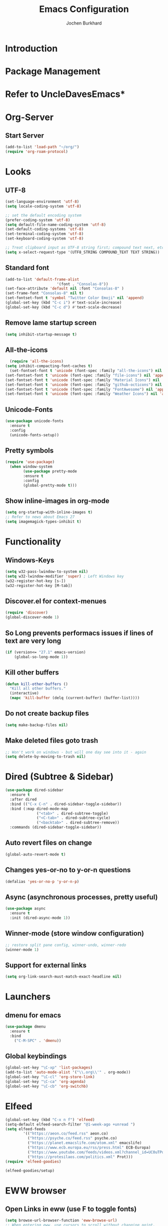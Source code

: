 #+TITLE: Emacs Configuration
#+AUTHOR: Jochen Burkhard

* Introduction
* Package Management
* Refer to UncleDavesEmacs*
* Org-Server
** Start Server
#+begin_src emacs-lisp
(add-to-list 'load-path "~/org/")
(require 'org-roam-protocol)
#+end_src
* Looks
** UTF-8
#+begin_src emacs-lisp
  (set-language-environment 'utf-8)                                                           
  (setq locale-coding-system 'utf-8)                                                          

  ;; set the default encoding system                                                          
  (prefer-coding-system 'utf-8)                                                               
  (setq default-file-name-coding-system 'utf-8)                                               
  (set-default-coding-systems 'utf-8)                                                         
  (set-terminal-coding-system 'utf-8)                                                         
  (set-keyboard-coding-system 'utf-8)                                                         

  ;; Treat clipboard input as UTF-8 string first; compound text next, etc.                    
  (setq x-select-request-type '(UTF8_STRING COMPOUND_TEXT TEXT STRING))
#+end_src
** Standard font
#+begin_src emacs-lisp
  (add-to-list 'default-frame-alist
                         '(font . "Consolas-8"))
  (set-face-attribute 'default nil :font "Consolas-8" )
  (set-frame-font "Consolas-8" nil t)
  (set-fontset-font t 'symbol "Twitter Color Emoji" nil 'append)
  (global-set-key (kbd "C-c i") #'text-scale-increase)
  (global-set-key (kbd "C-c d") #'text-scale-decrease)
#+end_src
** Remove lame startup screen
#+begin_src emacs-lisp
(setq inhibit-startup-message t)
#+end_src
** All-the-icons
#+begin_src emacs-lisp
  (require 'all-the-icons)
(setq inhibit-compacting-font-caches t)
  (set-fontset-font t 'unicode (font-spec :family "all-the-icons") nil 'append)
(set-fontset-font t 'unicode (font-spec :family "file-icons") nil 'append)
(set-fontset-font t 'unicode (font-spec :family "Material Icons") nil 'append)
(set-fontset-font t 'unicode (font-spec :family "github-octicons") nil 'append)
(set-fontset-font t 'unicode (font-spec :family "FontAwesome") nil 'append)
(set-fontset-font t 'unicode (font-spec :family "Weather Icons") nil 'append)
#+end_src
** Unicode-Fonts
#+begin_src emacs-lisp
  (use-package unicode-fonts
    :ensure t
    :config
    (unicode-fonts-setup))
#+end_src
** Pretty symbols
#+BEGIN_SRC emacs-lisp
(require 'use-package)
  (when window-system
        (use-package pretty-mode
        :ensure t
        :config
        (global-pretty-mode t)))
#+END_SRC
** Show inline-images in org-mode
#+begin_src emacs-lisp
  (setq org-startup-with-inline-images t)
  ;; Refer to news about Emacs 27
  (setq imagemagick-types-inhibit t)
#+end_src
* Functionality
** Windows-Keys
#+begin_src emacs-lisp
  (setq w32-pass-lwindow-to-system nil)
  (setq w32-lwindow-modifier 'super) ; Left Windows key
  (w32-register-hot-key [s-])
  (w32-register-hot-key [M-tab])
#+end_src
** Discover.el for context-menues
#+begin_src emacs-lisp
  (require 'discover)
  (global-discover-mode 1)
#+end_src
** So Long prevents performacs issues if lines of text are very long
#+begin_src emacs-lisp
(if (version<= "27.1" emacs-version)
    (global-so-long-mode 1))
#+end_src
** Kill other buffers
#+begin_src emacs-lisp
(defun kill-other-buffers ()
  "Kill all other buffers."
  (interactive)
  (mapc 'kill-buffer (delq (current-buffer) (buffer-list))))
#+end_src
** Do not create backup files
#+begin_src emacs-lisp
(setq make-backup-files nil)
#+end_src
** Make deleted files goto trash
#+begin_src emacs-lisp
  ;; Won't work on windows - but will one day see into it - again
  (setq delete-by-moving-to-trash nil)
#+end_src
* Dired (Subtree & Sidebar)
#+begin_src emacs-lisp
  (use-package dired-sidebar
    :ensure t
    :after dired
    :bind (("C-x C-n" . dired-sidebar-toggle-sidebar))
    :bind (:map dired-mode-map
                ("<tab>" . dired-subtree-toggle)
                ("<C-tab>" . dired-subtree-cycle)
                ("<backtab>" . dired-subtree-remove))
    :commands (dired-sidebar-toggle-sidebar))
#+end_src
** Auto revert files on change
#+begin_src emacs-lisp
(global-auto-revert-mode t)
#+end_src
** Changes yes-or-no to y-or-n questions
#+begin_src emacs-lisp
(defalias 'yes-or-no-p 'y-or-n-p)
#+end_src
** Async (asynchronous processes, pretty useful)
#+begin_src emacs-lisp
(use-package async
  :ensure t
  :init (dired-async-mode 1))
#+end_src
** Winner-mode (store window configuration)
#+begin_src emacs-lisp
;; restore split pane config, winner-undo, winner-redo
(winner-mode 1)
#+end_src
** Support for external links 
#+begin_src emacs-lisp
(setq org-link-search-must-match-exact-headline nil)
#+end_src
* Launchers
** dmenu for emacs
#+BEGIN_SRC emacs-lisp
(use-package dmenu
  :ensure t
  :bind
    ("C-M-SPC" . 'dmenu))
#+END_SRC
** Global keybindings
#+BEGIN_SRC emacs-lisp
  (global-set-key "\C-xp" 'list-packages)
  (add-to-list 'auto-mode-alist '("\\.org\\'" . org-mode))
  (global-set-key "\C-cl" 'org-store-link)
  (global-set-key "\C-ca" 'org-agenda)
  (global-set-key "\C-cb" 'org-switchb)
#+END_SRC
* Elfeed
#+begin_src emacs-lisp
  (global-set-key (kbd "C-x n f") 'elfeed)
  (setq-default elfeed-search-filter "@1-week-ago +unread ")
  (setq elfeed-feeds
          '(("https://aeon.co/feed.rss" aeon.co)
            ("https://psyche.co/feed.rss" psyche.co)
            ("https://planet.emacslife.com/atom.xml" emacslife)
            ("https://www.ecb.europa.eu/rss/press.html" ECB-Europa)
            ("https://www.youtube.com/feeds/videos.xml?channel_id=UC0uTPqBCFIpZxlz_Lv1tk_g" YoutUbe)
            ("https://protesilaos.com/politics.xml" Prot)))
  (require 'elfeed-goodies)

  (elfeed-goodies/setup)
#+end_src
* EWW browser
** Open Links in eww (use F to toggle fonts)
#+begin_src emacs-lisp
(setq browse-url-browser-function 'eww-browse-url)
;; When entering eww, use cursors to scroll without changing point.
(add-hook 'eww-mode-hook 'scroll-lock-mode)
#+end_src
* Projectile (awesome project-manager)
** Enable
#+begin_src emacs-lisp
(use-package projectile
  :ensure t
  :init
    (projectile-mode 1))
#+end_src

** Enable globally (=<f5>=)
#+begin_src emacs-lisp
(global-set-key (kbd "<f5>") 'projectile-compile-project)
#+end_src
* Dashboard (Ref: github emacs-dashboard)
#+begin_src emacs-lisp
  (use-package dashboard
    :ensure t
    :config
      (dashboard-setup-startup-hook)
      (setq dashboard-startup-banner "~/.emacs.d/img/dashLogo.png")
      (setq dashboard-items '((recents  . 5)
                              (projects . 5)))
      (setq dashboard-banner-logo-title "")
      (setq dashboard-set-heading-icons t)
      (setq dashboard-set-file-icons t)
      (dashboard-modify-heading-icons '((recents . "file-text")
                                (bookmarks . "book"))))
#+end_src
** Spaceline
#+begin_src emacs-lisp
(use-package spaceline
  :ensure t
  :config
  (require 'spaceline-config)
    (setq spaceline-buffer-encoding-abbrev-p nil)
    (setq spaceline-line-column-p nil)
    (setq spaceline-line-p nil)
    (setq powerline-default-separator (quote arrow))
    (spaceline-spacemacs-theme))
#+end_src
** No seperator!
#+begin_src emacs-lisp
(setq powerline-default-seperator nil)
#+end_src
** Cursor position
#+begin_src emacs-lisp
(setq line-number-mode t)
(setq column-number-mode t)
#+end_src
* Spacemacs-Theme
** Since I cant find an easy =use-package= for it, look at init.el
* DOOM Dracula theme
#+begin_src emacs-lisp
(use-package doom-themes
  :config
  ;; Global settings (defaults)
  (setq doom-themes-enable-bold t    ; if nil, bold is universally disabled
        doom-themes-enable-italic t) ; if nil, italics is universally disabled
  (load-theme 'doom-one t)

  ;; Enable flashing mode-line on errors
  (doom-themes-visual-bell-config)
  
  ;; Enable custom neotree theme (all-the-icons must be installed!)
  (doom-themes-neotree-config)
  ;; or for treemacs users
  (setq doom-themes-treemacs-theme "doom-colors") ; use the colorful treemacs theme
  (doom-themes-treemacs-config)
  
  ;; Corrects (and improves) org-mode's native fontification.
  (doom-themes-org-config))
#+end_src
* Clock  
** Time format
#+begin_src emacs-lisp
(setq display-time-24hr-format t)
(setq display-time-format "%H:%M - %d %B %Y")
#+end_src
** Enabling the mode
#+begin_src emacs-lisp
(display-time-mode 1)
#+end_src
* Battery indicator
#+begin_src emacs-lisp
(use-package fancy-battery
  :ensure t
  :config
    (setq fancy-battery-show-percentage t)
    (setq battery-update-interval 15)
    (if window-system
      (fancy-battery-mode)
      (display-battery-mode)))
#+end_src
* System monitor
#+begin_src emacs-lisp
(use-package symon
  :ensure t
  :bind
  ("s-h" . symon-mode))
#+end_src
* The terminal
** Default should be bash
#+begin_src emacs-lisp
(defvar my-term-shell "/bin/bash")
(defadvice ansi-term (before force-bash)
  (interactive (list my-term-shell)))
(ad-activate 'ansi-term)
#+end_src
** Easy to remember keybinding (Super+Enter)
#+begin_src emacs-lisp
(global-set-key (kbd "<s-return>") 'ansi-term)
#+end_src
* Moving around emacs
** Set Ivy mode (github.com/nobiot)
#+begin_src emacs-lisp
  (use-package ivy
  :ensure t)
  ;; Ivy,Counsel, & Swiper
  ;; Enable Ivy mode in general
  (ivy-mode 1)
  (setq ivy-use-virtual-buffers t)
  (setq enable-recursive-minibuffers t)

  ;; Add Counsel functions
  (global-set-key (kbd "C-c f r") #'counsel-recentf)
  (global-set-key (kbd "C-c f a") #'counsel-org-goto-all)
  (global-set-key (kbd "C-c g") 'counsel-org-goto)

  ;; Optionally, you can replace these default functions with Counsel version, too
  (global-set-key (kbd "C-h f") 'counsel-describe-function)
  (global-set-key (kbd "C-h v") 'counsel-describe-variable)
#+end_src
** Scrollig and why does the screen move
#+begin_src emacs-lisp
  (setq scroll-conservatively 100)
    (global-set-key (kbd "C-M-p") 'scroll-up-line)
    (global-set-key (kbd "C-M-n") 'scroll-down-line)
#+end_src
** Insert newlines at end of buffer (masteringemacs.org)
#+begin_src emacs-lisp
(setq next-line-add-newlines t)
#+end_src
** Which-key
#+begin_src emacs-lisp
(use-package which-key
  :ensure t
  :config
    (which-key-mode))
#+end_src
* Windows, panes and why I hate other-window
** Window operations
#+begin_src emacs-lisp
(global-set-key (kbd "C-x w b") 'windmove-swap-states-left)
(global-set-key (kbd "C-x w f") 'windmove-swap-states-right)
(global-set-key (kbd "C-x w n") 'windmove-swap-states-down)
(global-set-key (kbd "C-x w p") 'windmove-swap-states-up)
#+end_src
** Switch-window
#+begin_src emacs-lisp
  (use-package switch-window
    :ensure t
    :config
      (setq switch-window-input-style 'minibuffer)
      (setq switch-window-increase 4)
      (setq switch-window-threshold 2)
      (setq switch-window-minibuffer-shortcut ?z)
      (setq switch-window-shortcut-style 'qwerty)
      (setq switch-window-qwerty-shortcuts
          '("a" "s" "d" "f" "j" "k" "l" "i" "o"))
    :bind
      ([remap other-window] . switch-window))
#+end_src
** Following window splits
#+begin_src emacs-lisp
(defun split-and-follow-horizontally ()
  (interactive)
  (split-window-below)
  (balance-windows)
  (other-window 1))
(global-set-key (kbd "C-x 2") 'split-and-follow-horizontally)

(defun split-and-follow-vertically ()
  (interactive)
  (split-window-right)
  (balance-windows)
  (other-window 1))
(global-set-key (kbd "C-x 3") 'split-and-follow-vertically)
#+end_src
** Swiper and why is the default search so lame
#+begin_src emacs-lisp
(use-package swiper
  :ensure t
  :bind ("C-s" . 'swiper))
#+end_src
** Always murder current buffer
#+begin_src emacs-lisp
(defun kill-current-buffer ()
  "Kills the current buffer."
  (interactive)
  (kill-buffer (current-buffer)))
(global-set-key (kbd "C-x k") 'kill-current-buffer)
#+end_src

** Turn switch-to-buffer into ibuffer
#+begin_src emacs-lisp
(global-set-key (kbd "C-x b") 'ibuffer)
#+end_src

** Close all buffers (C-M-s-k)
#+begin_src emacs-lisp
(defun close-all-buffers ()
  "Kill all buffers without regard for their origin."
  (interactive)
  (mapc 'kill-buffer (buffer-list)))
(global-set-key (kbd "C-M-s-k") 'close-all-buffers)
#+end_src

** Line numbers in programming
#+begin_src emacs-lisp
(use-package linum-relative
  :ensure t
  :config
    (setq linum-relative-current-symbol "")
    (add-hook 'prog-mode-hook 'linum-relative-mode))
#+end_src

** Helm
#+begin_src emacs-lisp
(use-package helm
    :ensure t
    :bind
    ("C-x C-f" . 'helm-find-files)
    ("C-x C-b" . 'helm-buffers-list)
    ("M-x" . 'helm-M-x)
    :config
    (defun daedreth/helm-hide-minibuffer ()
      (when (with-helm-buffer helm-echo-input-in-header-line)
        (let ((ov (make-overlay (point-min) (point-max) nil nil t)))
          (overlay-put ov 'window (selected-window))
          (overlay-put ov 'face
                       (let ((bg-color (face-background 'default nil)))
                         `(:background ,bg-color :foreground ,bg-color)))
          (setq-local cursor-type nil))))
    (add-hook 'helm-minibuffer-set-up-hook 'daedreth/helm-hide-minibuffer)
    (setq helm-autoresize-max-height 0
          helm-autoresize-min-height 40
          helm-M-x-fuzzy-match t
          helm-buffers-fuzzy-matching t
          helm-recentf-fuzzy-match t
          helm-semantic-fuzzy-match t
          helm-imenu-fuzzy-match t
          helm-split-window-in-side-p nil
          helm-move-to-line-cycle-in-source nil
          helm-ff-search-library-in-sexp t
          helm-scroll-amount 8 
          helm-echo-input-in-header-line t)
    :init
    (helm-mode 1))

  (require 'helm-config)    
  (helm-autoresize-mode 1)
  (define-key helm-find-files-map (kbd "C-b") 'helm-find-files-up-one-level)
  (define-key helm-find-files-map (kbd "C-f") 'helm-execute-persistent-action)
#+end_src

** Avy: jumping to characters (M-s) - Now being in init.el because of discover.el binding
#+begin_src emacs-lisp
  (global-set-key (kbd "s-s") 'avy-goto-char)
#+end_src
* Text manipulation
** Hunspell
#+begin_src emacs-lisp
;; Set up spell checker using Hunspell
(with-eval-after-load "ispell"
(setenv "LANG" "en_US")
(setq ispell-program-name
      "~/hunspell-1.3.2-3-w32-bin/bin/hunspell.exe")
(setq ispell-directory "deutsch,en_US")
(ispell-set-spellchecker-params)
(ispell-hunspell-add-multi-dic "de_CH,en_US")
;; For saving words to the personal dictionary, don't infer it from
;; the locale, otherwise it would save to ~/.hunspell_de_DE.
(setq ispell-personal-dictionary "~/.hunspell_personal"))

;; The personal dictionary file has to exist, otherwise hunspell will
;; silently not use it.
;;(unless (file-exists-p ispell-personal-dictionary)
;;        (write-region "" nil ispell-personal-dictionary nil 0))

;; Set global keys
(global-set-key (kbd "C-x t s") 'flyspell-buffer)
(global-set-key (kbd "C-x t c") 'ispell-change-dictionary)
(global-set-key (kbd "C-x t m") 'flyspell-mode)
#+end_src
** Olivetti
#+begin_src emacs-lisp
  ;; Olivetti
  ;; Look & Feel for long-form writing

  ;; Set the body text width
  (setq olivetti-body-width 120)

  ;; Enable Olivetti for text-related mode such as Org Mode
  (use-package olivetti
    :ensure
    :diminish
    :config
    (setq olivetti-body-width 0.65)
    (setq olivetti-minimum-body-width 72)
    (setq olivetti-recall-visual-line-mode-entry-state t)
    (add-hook 'text-mode-hook 'turn-on-olivetti-mode)
    :bind ("C-c o" . olivetti-mode))
#+end_src
** Mark multiple and edit them all at once (C-c q)
#+begin_src emacs-lisp
(use-package mark-multiple
  :ensure t
  :bind ("C-c q" . 'mark-next-like-this))
#+end_src

** Improved kill-word (kill word with point in it)
#+begin_src emacs-lisp
(defun daedreth/kill-inner-word ()
  "Kills the entire word your cursor is in. Equivalent to 'ciw' in vim."
  (interactive)
  (forward-char 1)
  (backward-word)
  (kill-word 1))
(global-set-key (kbd "C-c w k") 'daedreth/kill-inner-word)
#+end_src

** Improved copy-word (like kill-word)
#+begin_src emacs-lisp
(defun daedreth/copy-whole-word ()
  (interactive)
  (save-excursion
    (forward-char 1)
    (backward-word)
    (kill-word 1)
    (yank)))
(global-set-key (kbd "C-c w c") 'daedreth/copy-whole-word)
#+end_src

** Visiting the config.org with C-c e
#+begin_src emacs-lisp
(defun config-visit ()
  (interactive)
  (find-file "~/.emacs.d/config.org"))
(global-set-key (kbd "C-c e") 'config-visit)
#+end_src

** Reloading the config with C-c r
#+begin_src emacs-lisp
(defun config-reload ()
  "Reloads ~/.emacs.d/config.org at runtime"
  (interactive)
  (org-babel-load-file (expand-file-name "~/.emacs.d/config.org")))
(global-set-key (kbd "C-c r") 'config-reload)
#+end_src

** Electric closes opened brackets
#+begin_src emacs-lisp
(setq electric-pair-pairs '(
                           (?\{ . ?\})
                           (?\( . ?\))
                           (?\[ . ?\])
                           (?\" . ?\")
                           ))
(electric-pair-mode t)
#+end_src

** Beacon cursor block
#+begin_src emacs-lisp
(use-package beacon
  :ensure t
  :config
    (beacon-mode 1))
#+end_src

** Rainbow (colors for hex-code)
#+begin_src emacs-lisp
(use-package rainbow-mode
  :ensure t
  :init
    (add-hook 'prog-mode-hook 'rainbow-mode))
#+end_src

** Show parent (brackets highlights)
#+begin_src emacs-lisp
(show-paren-mode 1)
#+end_src

** Rainbow-delimiters (Colors parentheses and other delimiters depending on their depth)
#+begin_src emacs-lisp
(use-package rainbow-delimiters
  :ensure t
  :init
    (add-hook 'prog-mode-hook #'rainbow-delimiters-mode))
#+end_src

** Expand region (C-q - a pretty simple package, takes your cursor and semantically expands the region.
#+begin_src emacs-lisp
(use-package expand-region
  :ensure t
  :bind ("C-q" . er/expand-region))
#+end_src

** Hungry deletion (Deleting big whitespaces)
#+begin_src emacs-lisp
(use-package hungry-delete
  :ensure t
  :config
    (global-hungry-delete-mode))
#+end_src

** Zapping to char (kills all text between point and provided character)
#+begin_src emacs-lisp
(use-package zzz-to-char
  :ensure t
  :bind ("M-z" . zzz-up-to-char))
#+end_src

** Wnole Line or Region
#+begin_src emacs-lisp
(require 'whole-line-or-region)
#+end_src
** Annotation.el
#+begin_src emacs-lisp
  (global-set-key (kbd "C-x a m") 'annotate-mode)
  (global-set-key (kbd "C-x M-a") 'annotate-annotate)
  (global-set-key (kbd "C-x a [") 'annotate-goto-next-annotation)
  (global-set-key (kbd "C-x a ]") 'annotate-goto-previous-annotation)
#+end_src
* Kill ring
** Browse kill-ring with M-y
#+begin_src emacs-lisp
(use-package popup-kill-ring
  :ensure t
  :bind ("M-y" . popup-kill-ring))
#+end_src
* Programming
** Yasnippet (Like TextMate for emacs)
#+begin_src emacs-lisp
(use-package yasnippet
  :ensure t
  :config
    (use-package yasnippet-snippets
      :ensure t)
    (yas-reload-all))
#+end_src

** Company mode with C-n C-p instead of +M-n M-p+ after 2 seconds and 2 character provided
 #+begin_src emacs-lisp
(use-package company
  :ensure t
  :config
  (add-hook 'after-init-hook 'global-company-mode)
  (setq company-idle-delay 1)
  (setq company-minimum-prefix-length 3))

(with-eval-after-load 'company
  (define-key company-active-map (kbd "M-n") nil)
  (define-key company-active-map (kbd "M-p") nil)
  (define-key company-active-map (kbd "C-n") #'company-select-next)
  (define-key company-active-map (kbd "C-p") #'company-select-previous)
  (define-key company-active-map (kbd "SPC") #'company-abort))
#+end_src
* Git integration
** Magit
#+begin_src emacs-lisp
(use-package magit
  :ensure t
  :config
  (setq magit-push-always-verify nil)
  (setq git-commit-summary-max-length 50)
  :bind
  ("M-g" . magit-status))
#+end_src
* Org
** Common settings
#+begin_src emacs-lisp
  (setq-default org-download-image-dir "~/org/files/")
    (setq org-ellipsis " ⤵")
  (setq org-src-fontify-natively t)
  (setq org-startup-folded t)
    (setq org-src-tab-acts-natively t)
    (setq org-confirm-babel-evaluate nil)
    (setq org-export-with-smart-quotes t)
    (setq org-src-window-setup 'current-window)
    (setq org-log-into-drawer t)
    (add-hook 'org-mode-hook 'org-indent-mode)
    (setq org-hide-emphasis-markers t)
    (customize-set-variable 'org-blank-before-new-entry 
                          '((heading . nil)
                            (plain-list-item . nil)))
    (setq org-cycle-separator-lines 1)
#+end_src
** Org-Capture (Tasks)
#+begin_src emacs-lisp
  (setq org-capture-templates
        '(("t" "TODO" entry (file+headline "~/org/tasks.org" "Tasks")
           "* TODO %?\n %i\n %a")))
  (define-key global-map (kbd "C-c t")
    (lambda () (interactive) (org-capture nil "t")))
#+end_src
** Org-Agenda
#+begin_src emacs-lisp
  ;;;;;;;;;;;;;;;;;;;;;;;;;;;;;;;;;;;;;;;;;;;;;;;;;;;;;;;;;;;;;;;;;;;;;;;;;;;;
  ;; org-mode agenda options                                                ;;
  ;;;;;;;;;;;;;;;;;;;;;;;;;;;;;;;;;;;;;;;;;;;;;;;;;;;;;;;;;;;;;;;;;;;;;;;;;;;;
  ;;warn me of any deadlines in next 7 days
  (setq org-deadline-warning-days 7)
  ;;show me tasks scheduled or due in next fortnight
  (setq org-agenda-span (quote fortnight))
  ;;don't show tasks as scheduled if they are already shown as a deadline
  (setq org-agenda-skip-scheduled-if-deadline-is-shown t)
  ;;don't give awarning colour to tasks with impending deadlines
  ;;if they are scheduled to be done
  (setq org-agenda-skip-deadline-prewarning-if-scheduled (quote pre-scheduled))
  ;;sort tasks in order of when they are due and then by priority
  (setq org-agenda-sorting-strategy
    (quote
     ((agenda deadline-up priority-down)
      (todo priority-down category-keep)
      (tags priority-down category-keep)
      (search category-keep))))
  (setq org-agenda-custom-commands
        '(("d" "Daily Review"
           ((agenda "" ((org-agenda-span 7)))
            (todo "ONIT")
            (todo "NEXT")
            (todo "MEETING")
            (todo "PROJECT")
            (todo "WAIT")
          ))
          ("D" "Deadlines" agenda ""
           ((org-agenda-entry-types '(:deadline))
            (org-agenda-span 1)
            (org-deadline-warning-days 60)
            (org-agenda-time-grid nil)
            ))
          ("f" "Did you forget me?" agenda ""
           ((org-agenda-entry-types '(:scheduled))
            (org-agenda-span 1)
            ))
           ))
#+end_src
** Org-Journal
#+begin_src emacs-lisp
  (use-package org-journal
    :ensure t
    :defer t
    :init
    ;; Change default prefix key before loading the org-journal
    (setq org-journal-prefix-key "C-c j")
    :config
    (setq org-journal-date-prefix "#+TITLE: "
          org-journal-file-format "%Y-%m-%d.org"
          org-journal-enable-agenda-integration t
          org-journal-dir "~/org/"
          org-journal-date-format "%A, %d %B %Y"))
#+end_src
** Org-download
#+begin_src emacs-lisp
    (use-package org-download
      :after org
      :bind
      (:map org-mode-map
            (("s-Y" . org-download-screenshot)
             ("s-y" . org-download-yank)
             ("s-c" . org-download-clipboard))))
  ;; Drag-and-drop to `dired`
  (add-hook 'dired-mode-hook 'org-download-enable)
#+end_src
** Syntax higlightning for HTML export
#+begin_src emacs-lisp
(use-package htmlize
  :ensure t)
#+end_src
** Org-superstar
#+begin_src emacs-lisp
(add-hook 'org-mode-hook (lambda () (org-superstar-mode 1)))
(with-eval-after-load 'org-superstar
  (set-face-attribute 'org-superstar-item nil :height 1.2)
  (set-face-attribute 'org-superstar-header-bullet nil :height 1.2)
  (set-face-attribute 'org-superstar-leading nil :height 1.3))
;; Set different bullets, with one getting a terminal fallback.
(setq org-superstar-headline-bullets-list
      '("◉" ("✪" ?◈) "○" "▷"))
;; Stop cycling bullets to emphasize hierarchy of headlines.
(setq org-superstar-cycle-headline-bullets nil)
;; Hide away leading stars on terminal.
(setq org-superstar-leading-fallback ?\s)
;; This is usually the default, but keep in mind it must be nil
(setq org-hide-leading-stars nil)
;; This line is necessary.
(setq org-superstar-leading-bullet ?\s)

(use-package emacs
  :config
  (setq window-divider-default-right-width 1)
  (setq window-divider-default-bottom-width 1)
  (setq window-divider-default-places t)
  (window-divider-mode -1))
#+end_src
** Selective Display
#+begin_src emacs-lisp
(setq selective-display-ellipses t)
(setq selective-display 1)
#+end_src
** Line-wrapping
#+begin_src emacs-lisp
(add-hook 'org-mode-hook
	    '(lambda ()
	       (visual-line-mode 1)))
#+end_src

** Keybindings
#+begin_src emacs-lisp
  (global-set-key (kbd "C-c s") 'org-edit-src-code)
  (global-set-key (kbd "C-c C-h") 'org-schedule)
#+end_src

#+RESULTS:
: counsel-org-goto
* Bootstrap
#+begin_src emacs-lisp
  (defvar bootstrap-version)
  (let ((bootstrap-file
         (expand-file-name "straight/repos/straight.el/bootstrap.el" user-emacs-directory))
        (bootstrap-version 5))
    (unless (file-exists-p bootstrap-file)
      (with-current-buffer
          (url-retrieve-synchronously
           "https://raw.githubusercontent.com/raxod502/straight.el/develop/install.el"
           'silent 'inhibit-cookies)
        (goto-char (point-max))
        (eval-print-last-sexp)))
    (load bootstrap-file nil 'nomessage))
#+end_src
* Org-Roam
** Installation
#+begin_src emacs-lisp
  (use-package org-roam
        :ensure t
        :init
        (add-hook 'after-init-hook 'org-roam-mode)
        :custom
        (setq org-roam-directory (file-truename "C:/Users/JochenBurkhardi/CloudDrive/Cloud~com~appsonthemove~beorg/org/"))
        :bind (:map org-roam-mode-map
                (("C-c n l" . org-roam)
                 ("C-c n f" . org-roam-find-file)
                 ("C-c n l" . org-roam)
                 ("C-c n j" . org-roam-jump-to-index)
                 ("C-c n b" . org-roam-switch-to-buffer)
                 ("C-c n i" . org-roam-insert)
                 ("C-c n r" . org-roam-find-ref)
                 ("C-c n t" . org-roam-dailies-find-today)
                 ("C-c n y" . org-roam-dailies-find-yesterday)
                 ("C-c n w" . org-roam-dailies-find-tomorrow)
                 ("C-c n d" . org-roam-dailies-find-date)
                 ("C-c n u" . org-roam-unlinked-references)
                 ("C-c n c" . org-roam-capture))))
#+end_src
** Configuration
#+begin_src emacs-lisp
      (setq org-todo-keywords
            '((sequence "TODO(t)" "NEXT(n)" "PROJECT(p)" "ONIT(o)" "WAIT(w@/!)" "MEETING(m@)" "|" "DONE(d!)" "CANCELLED(c@)")))
      (setq org-roam-list-files-commands '(elisp))
      (setq org-roam-completion-everywhere t) 
      (setq org-roam-buffer-position 'right)
      (setq org-roam-buffer-width 0.15)
      (setq org-roam-link-title-format "R:%s")
      (setq org-roam-index-file "~/org/index.org")
      (setq org-roam-completion-system 'default)
      (setq org-roam-capture-templates
       '(("d" "default" plain (function org-roam-capture--get-point)
       "%?"
       :file-name "${slug}"
       :head "#+TITLE: ${title}\n#+CREATED: %<%Y-%m-%d>\n#+ROAM_ALIAS:\n#+ROAM_TAGS:\n\n* What's on?"
       :unnarrowed t)
         ))
  (setq org-roam-dailies-capture-templates
       '(("a" "daily" plain #'org-roam--capture-get-point ""
          :immediate-finish t
       :file-name "%<%Y-%m-%d>"
       :head "#+TITLE: %<%A, %e %B %Y>\n#+CREATED: %<%Y-%m-%d>\n#+ROAM_ALIAS:\n#+ROAM_TAGS:\n\n* What's on?"
       :unnarrowed t)
        ))
#+end_src
** DELVE into your org-roam Zettelkasten
# #+begin_src emacs-lisp
# (use-package lister
#   :quelpa (lister :fetcher git
#   		  :url "https://github.com/publicimageltd/lister"))

# (use-package delve
#   :quelpa (delve :fetcher git 
# 		 :url "https://github.com/publicimageltd/delve")
#   :config
#   (use-package delve-minor-mode
#     :config
#     (add-hook 'org-mode-hook #'delve-minor-mode-maybe-activate))
#   :bind
#   (("<f12>" . delve-open-or-select)))
# #+end_src
** Ecosystem DEFT
#+begin_src emacs-lisp
(use-package deft
  :after org
  :bind
  ("C-c n e" . deft)
  :custom
  (deft-recursive t)
  (deft-use-filter-string-for-filename t)
  (deft-default-extension "org")
  (deft-directory "~/org/"))
#+end_src
** Org-roam-server
#+begin_src emacs-lisp
(use-package org-roam-server
  :ensure t
  :config
  (setq org-roam-server-host "127.0.0.1"
        org-roam-server-port 8080
        org-roam-server-export-inline-images t
        org-roam-server-authenticate nil
        org-roam-server-label-truncate t
        org-roam-server-label-truncate-length 60
        org-roam-server-label-wrap-length 20))
#+end_src
* Markdown
#+begin_src emacs-lisp
(use-package markdown-mode
  :ensure t
  :commands (markdown-mode gfm-mode)
  :mode (("README\\.md\\'" . gfm-mode)
         ("\\.md\\'" . markdown-mode)
         ("\\.markdown\\'" . markdown-mode))
  :init (setq markdown-command "multimarkdown"))
#+end_src

